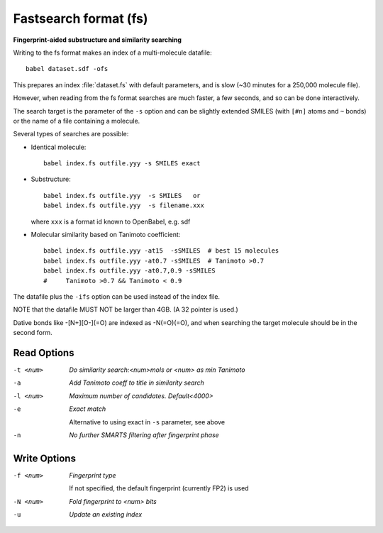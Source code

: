 .. _Fastsearch_format:

Fastsearch format (fs)
======================

**Fingerprint-aided substructure and similarity searching**


Writing to the fs format makes an index of a multi-molecule datafile::

      babel dataset.sdf -ofs

This prepares an index :file:`dataset.fs` with default parameters, and is slow
(~30 minutes for a 250,000 molecule file).

However, when reading from the fs format searches are much faster, a few seconds,
and so can be done interactively.

The search target is the parameter of the ``-s`` option and can be
slightly extended SMILES (with ``[#n]`` atoms and ``~`` bonds) or
the name of a file containing a molecule.

Several types of searches are possible:

- Identical molecule::

      babel index.fs outfile.yyy -s SMILES exact

- Substructure::

      babel index.fs outfile.yyy  -s SMILES   or
      babel index.fs outfile.yyy  -s filename.xxx

  where ``xxx`` is a format id known to OpenBabel, e.g. sdf
- Molecular similarity based on Tanimoto coefficient::

      babel index.fs outfile.yyy -at15  -sSMILES  # best 15 molecules
      babel index.fs outfile.yyy -at0.7 -sSMILES  # Tanimoto >0.7
      babel index.fs outfile.yyy -at0.7,0.9 -sSMILES
      #     Tanimoto >0.7 && Tanimoto < 0.9

The datafile plus the ``-ifs`` option can be used instead of the index file.

NOTE that the datafile MUST NOT be larger than 4GB. (A 32 pointer is used.)

Dative bonds like -[N+][O-](=O) are indexed as -N(=O)(=O), and when searching
the target molecule should be in the second form.

.. seealso::

    :ref:`fingerprints`



Read Options
~~~~~~~~~~~~ 

-t <num>  *Do similarity search:<num>mols or <num> as min Tanimoto*
-a  *Add Tanimoto coeff to title in similarity search*
-l <num>  *Maximum number of candidates. Default<4000>*
-e  *Exact match*

     Alternative to using exact in ``-s`` parameter, see above
-n  *No further SMARTS filtering after fingerprint phase*


Write Options
~~~~~~~~~~~~~ 

-f <num>  *Fingerprint type*

     If not specified, the default fingerprint (currently FP2) is used
-N <num>  *Fold fingerprint to <num> bits*
-u  *Update an existing index*


